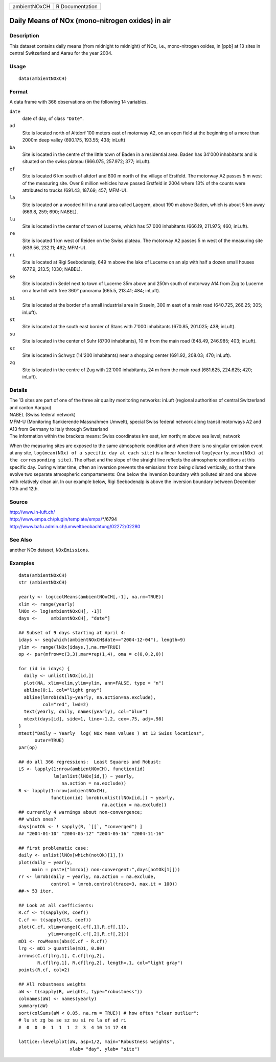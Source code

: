 +--------------+-----------------+
| ambientNOxCH | R Documentation |
+--------------+-----------------+

Daily Means of NOx (mono-nitrogen oxides) in air
------------------------------------------------

Description
~~~~~~~~~~~

This dataset contains daily means (from midnight to midnight) of NOx,
i.e., mono-nitrogen oxides, in [ppb] at 13 sites in central Switzerland
and Aarau for the year 2004.

Usage
~~~~~

::

    data(ambientNOxCH)

Format
~~~~~~

A data frame with 366 observations on the following 14 variables.

``date``
    date of day, of class ``"Date"``.

``ad``
    Site is located north of Altdorf 100 meters east of motorway A2, on
    an open field at the beginning of a more than 2000m deep valley
    (690.175, 193.55; 438; inLuft)

``ba``
    Site is located in the centre of the little town of Baden in a
    residential area. Baden has 34'000 inhabitants and is situated on
    the swiss plateau (666.075, 257.972; 377; inLuft).

``ef``
    Site is located 6 km south of altdorf and 800 m north of the village
    of Erstfeld. The motorway A2 passes 5 m west of the measuring site.
    Over 8 million vehicles have passed Erstfeld in 2004 where 13% of
    the counts were attributed to trucks (691.43, 187.69; 457; MFM-U).

``la``
    Site is located on a wooded hill in a rural area called Laegern,
    about 190 m above Baden, which is about 5 km away (669.8, 259; 690;
    NABEL).

``lu``
    Site is located in the center of town of Lucerne, which has 57'000
    inhabitants (666.19, 211.975; 460; inLuft).

``re``
    Site is located 1 km west of Reiden on the Swiss plateau. The
    motorway A2 passes 5 m west of the measuring site (639.56, 232.11;
    462; MFM-U).

``ri``
    Site is located at Rigi Seebodenalp, 649 m above the lake of Lucerne
    on an alp with half a dozen small houses (677.9, 213.5; 1030;
    NABEL).

``se``
    Site is located in Sedel next to town of Lucerne 35m above and 250m
    south of motorway A14 from Zug to Lucerne on a low hill with free
    360° panorama (665.5, 213.41; 484; inLuft).

``si``
    Site is located at the border of a small industrial area in Sisseln,
    300 m east of a main road (640.725, 266.25; 305; inLuft).

``st``
    Site is located at the south east border of Stans with 7'000
    inhabitants (670.85, 201.025; 438; inLuft).

``su``
    Site is located in the center of Suhr (8700 inhabitants), 10 m from
    the main road (648.49, 246.985; 403; inLuft).

``sz``
    Site is located in Schwyz (14'200 inhabitants) near a shopping
    center (691.92, 208.03; 470; inLuft).

``zg``
    Site is located in the centre of Zug with 22'000 inhabitants, 24 m
    from the main road (681.625, 224.625; 420; inLuft).

Details
~~~~~~~

| The 13 sites are part of one of the three air quality monitoring
  networks: inLuft (regional authorities of central Switzerland and
  canton Aargau)
| NABEL (Swiss federal network)
| MFM-U (Monitoring flankierende Massnahmen Umwelt), special Swiss
  federal network along transit motorways A2 and A13 from Germany to
  Italy through Switzerland
| The information within the brackets means: Swiss coordinates km east,
  km north; m above sea level; network

When the measuring sites are exposed to the same atmospheric condition
and when there is no singular emission event at any site,
``log(mean(NOx) of a specific day at each site)`` is a linear function
of ``log(yearly.mean(NOx) at the corresponding site)``. The offset and
the slope of the straight line reflects the atmospheric conditions at
this specific day. During winter time, often an inversion prevents the
emissions from being diluted vertically, so that there evolve two
separate atmospheric compartements: One below the inversion boundary
with polluted air and one above with relatively clean air. In our
example below, Rigi Seebodenalp is above the inversion boundary between
December 10th and 12th.

Source
~~~~~~

| http://www.in-luft.ch/
| http://www.empa.ch/plugin/template/empa/*/6794
| http://www.bafu.admin.ch/umweltbeobachtung/02272/02280

See Also
~~~~~~~~

another NOx dataset, ``NOxEmissions``.

Examples
~~~~~~~~

::

    data(ambientNOxCH)
    str (ambientNOxCH)

    yearly <- log(colMeans(ambientNOxCH[,-1], na.rm=TRUE))
    xlim <- range(yearly)
    lNOx <- log(ambientNOxCH[, -1])
    days <-     ambientNOxCH[, "date"]

    ## Subset of 9 days starting at April 4:
    idays <- seq(which(ambientNOxCH$date=="2004-12-04"), length=9)
    ylim <- range(lNOx[idays,],na.rm=TRUE)
    op <- par(mfrow=c(3,3),mar=rep(1,4), oma = c(0,0,2,0))

    for (id in idays) {
      daily <- unlist(lNOx[id,])
      plot(NA, xlim=xlim,ylim=ylim, ann=FALSE, type = "n")
      abline(0:1, col="light gray")
      abline(lmrob(daily~yearly, na.action=na.exclude),
             col="red", lwd=2)
      text(yearly, daily, names(yearly), col="blue")
      mtext(days[id], side=1, line=-1.2, cex=.75, adj=.98)
    }
    mtext("Daily ~ Yearly  log( NOx mean values ) at 13 Swiss locations",
          outer=TRUE)
    par(op)

    ## do all 366 regressions:  Least Squares and Robust:
    LS <- lapply(1:nrow(ambientNOxCH), function(id)
                 lm(unlist(lNOx[id,]) ~ yearly,
                    na.action = na.exclude))
    R <- lapply(1:nrow(ambientNOxCH),
                function(id) lmrob(unlist(lNOx[id,]) ~ yearly,
                                   na.action = na.exclude))
    ## currently 4 warnings about non-convergence;
    ## which ones?
    days[notOk <- ! sapply(R, `[[`, "converged") ]
    ## "2004-01-10" "2004-05-12" "2004-05-16" "2004-11-16"

    ## first problematic case:
    daily <- unlist(lNOx[which(notOk)[1],])
    plot(daily ~ yearly,
         main = paste("lmrob() non-convergent:",days[notOk[1]]))
    rr <- lmrob(daily ~ yearly, na.action = na.exclude,
                control = lmrob.control(trace=3, max.it = 100))
    ##-> 53 iter.

    ## Look at all coefficients:
    R.cf <- t(sapply(R, coef))
    C.cf <- t(sapply(LS, coef))
    plot(C.cf, xlim=range(C.cf[,1],R.cf[,1]),
               ylim=range(C.cf[,2],R.cf[,2]))
    mD1 <- rowMeans(abs(C.cf - R.cf))
    lrg <- mD1 > quantile(mD1, 0.80)
    arrows(C.cf[lrg,1], C.cf[lrg,2],
           R.cf[lrg,1], R.cf[lrg,2], length=.1, col="light gray")
    points(R.cf, col=2)

    ## All robustness weights
    aW <- t(sapply(R, weights, type="robustness"))
    colnames(aW) <- names(yearly)
    summary(aW)
    sort(colSums(aW < 0.05, na.rm = TRUE)) # how often "clear outlier":
    # lu st zg ba se sz su si re la ef ad ri
    #  0  0  0  1  1  1  2  3  4 10 14 17 48

    lattice::levelplot(aW, asp=1/2, main="Robustness weights",
                       xlab= "day", ylab= "site")
